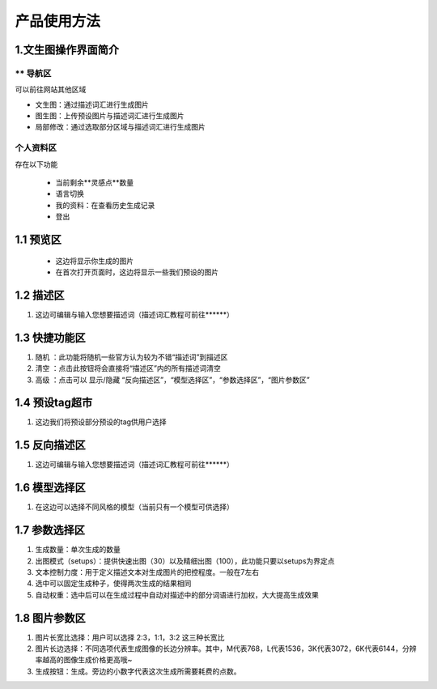 产品使用方法
########################################


1.文生图操作界面简介
----------------------------------------
.. image:: img/base_1.png
   :align: center


** 导航区
=======================================
可以前往网站其他区域

- 文生图：通过描述词汇进行生成图片

- 图生图：上传预设图片与描述词汇进行生成图片

- 局部修改：通过选取部分区域与描述词汇进行生成图片


个人资料区
=======================================
存在以下功能

  - 当前剩余**灵感点**数量

  - 语言切换

  - 我的资料：在查看历史生成记录

  - 登出

1.1 预览区
----------------------------------------
 - 这边将显示你生成的图片
 - 在首次打开页面时，这边将显示一些我们预设的图片

1.2 描述区
----------------------------------------
#. 这边可编辑与输入您想要描述词（描述词汇教程可前往******）


1.3 快捷功能区
----------------------------------------
#. 随机 ：此功能将随机一些官方认为较为不错“描述词”到描述区
#. 清空 ：点击此按钮将会直接将“描述区”内的所有描述词清空
#. 高级 ：点击可以 显示/隐藏 “反向描述区”，“模型选择区”，“参数选择区”，“图片参数区”

1.4 预设tag超市
----------------------------------------
#. 这边我们将预设部分预设的tag供用户选择

1.5 反向描述区
----------------------------------------
#. 这边可编辑与输入您想要描述词（描述词汇教程可前往******）

1.6 模型选择区
----------------------------------------
#. 在这边可以选择不同风格的模型（当前只有一个模型可供选择）

1.7 参数选择区
----------------------------------------
#. 生成数量：单次生成的数量
#. 出图模式（setups）：提供快速出图（30）以及精细出图（100），此功能只要以setups为界定点
#. 文本控制力度：用于定义描述文本对生成图片的把控程度。一般在7左右
#. 选中可以固定生成种子，使得两次生成的结果相同
#. 自动权重：选中后可以在生成过程中自动对描述中的部分词语进行加权，大大提高生成效果

1.8 图片参数区
----------------------------------------
#. 图片长宽比选择：用户可以选择 2:3，1:1，3:2 这三种长宽比
#. 图片长边选择：不同选项代表生成图像的长边分辨率。其中，M代表768，L代表1536，3K代表3072，6K代表6144，分辨率越高的图像生成价格更高哦~
#. 生成按钮：生成。旁边的小数字代表这次生成所需要耗费的点数。
















